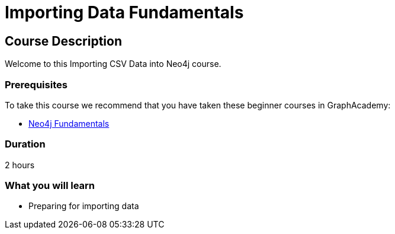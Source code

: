= Importing Data Fundamentals
:categories: beginners:5
:status: draft
:next: importing-cypher
:duration: 2 hours
:caption: Learn how to import data into Neo4j
:usecase: blank-sandbox
:video: https://www.youtube.com/embed/vVCHJFa01gA
:key-points: Importing data into Neo4j, Options for importing data, Using Neo4j Data Importer

== Course Description

Welcome to this Importing CSV Data into Neo4j course.

=== Prerequisites

To take this course we recommend that you have taken these beginner courses in GraphAcademy:

* link:/courses/neo4j-fundamentals/[Neo4j Fundamentals^]


=== Duration

{duration}


=== What you will learn

* Preparing for importing data
